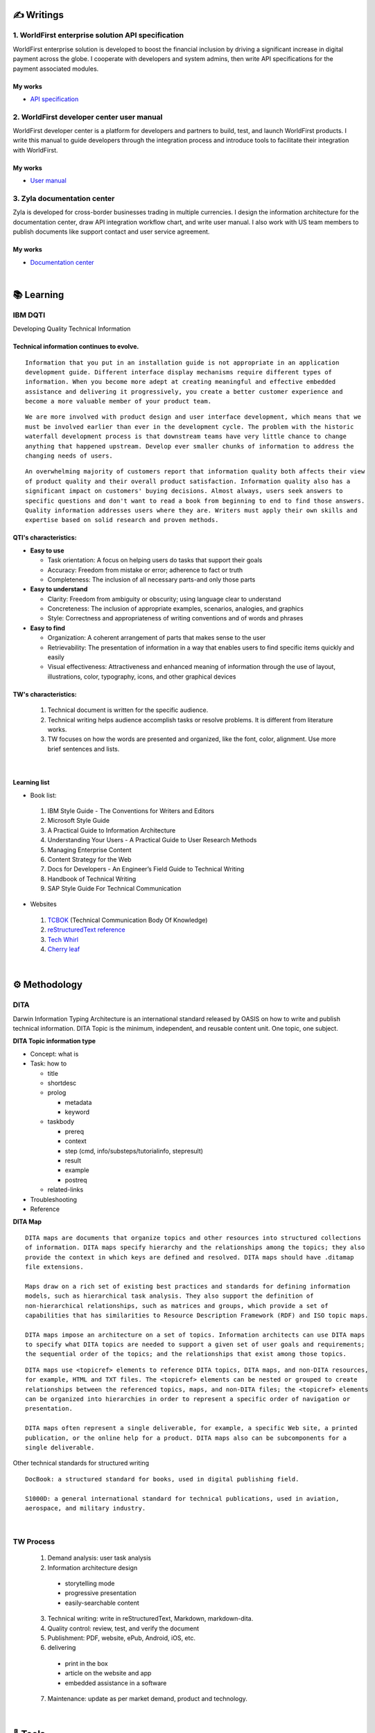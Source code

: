 ===============
✍️ Writings
===============

1. WorldFirst enterprise solution API specification
----------------------------------------------------

WorldFirst enterprise solution is developed to boost the financial inclusion by driving a
significant increase in digital payment across the globe. I cooperate with developers and
system admins, then write API specifications for the payment associated modules.


My works
=========
- `API specification <https://developers.worldfirst.com.cn/docs/alipay-worldfirst/worldfirst_enterprise_solution/submit_trade_order>`_


2. WorldFirst developer center user manual
------------------------------------------

WorldFirst developer center is a platform for developers and partners to build, test, and
launch WorldFirst products. I write this manual to guide developers through the integration
process and introduce tools to facilitate their integration with WorldFirst.


My works
=========
- `User manual <https://developers.worldfirst.com.cn/docs/alipay-worldfirst/overview/home>`_
 

3. Zyla documentation center
-----------------------------

Zyla is developed for cross-border businesses trading in multiple currencies. I design the
information architecture for the documentation center, draw API integration workflow chart,
and write user manual. I also work with US team members to publish documents like support
contact and user service agreement.
  

My works
=========
- `Documentation center <https://developers.zyla.com/docs/>`_


| 
============
📚 Learning
============

IBM DQTI
-----------------------------------------
Developing Quality Technical Information

Technical information continues to evolve.
============================================

::

  Information that you put in an installation guide is not appropriate in an application
  development guide. Different interface display mechanisms require different types of
  information. When you become more adept at creating meaningful and effective embedded 
  assistance and delivering it progressively, you create a better customer experience and 
  become a more valuable member of your product team.

::

  We are more involved with product design and user interface development, which means that we
  must be involved earlier than ever in the development cycle. The problem with the historic 
  waterfall development process is that downstream teams have very little chance to change 
  anything that happened upstream. Develop ever smaller chunks of information to address the 
  changing needs of users.

::

  An overwhelming majority of customers report that information quality both affects their view 
  of product quality and their overall product satisfaction. Information quality also has a 
  significant impact on customers' buying decisions. Almost always, users seek answers to 
  specific questions and don't want to read a book from beginning to end to find those answers.
  Quality information addresses users where they are. Writers must apply their own skills and
  expertise based on solid research and proven methods.
  


QTI's characteristics:
======================
- **Easy to use**
  
  + Task orientation: A focus on helping users do tasks that support their goals
  + Accuracy: Freedom from mistake or error; adherence to fact or truth
  + Completeness: The inclusion of all necessary parts-and only those parts


- **Easy to understand**

  + Clarity: Freedom from ambiguity or obscurity; using language clear to understand
  + Concreteness: The inclusion of appropriate examples, scenarios, analogies, and graphics
  + Style: Correctness and appropriateness of writing conventions and of words and phrases
  
  
- **Easy to find**

  + Organization: A coherent arrangement of parts that makes sense to the user
   
  + Retrievability: The presentation of information in a way that enables users to find 
    specific items quickly and easily
   
  + Visual effectiveness: Attractiveness and enhanced meaning of information through the use of
    layout, illustrations, color, typography, icons, and other graphical devices



TW's characteristics:
========================

  1. Technical document is written for the specific audience.
  
  2. Technical writing helps audience accomplish tasks or resolve problems. It is different
     from literature works.
  
  3. TW focuses on how the words are presented and organized, like the font, color, alignment.
     Use more brief sentences and lists.


|
Learning list
==============
- Book list:
 1. IBM Style Guide - The Conventions for Writers and Editors
 2. Microsoft Style Guide
 3. A Practical Guide to Information Architecture
 4. Understanding Your Users - A Practical Guide to User Research Methods
 5. Managing Enterprise Content
 6. Content Strategy for the Web
 7. Docs for Developers - An Engineer’s Field Guide to Technical Writing
 8. Handbook of Technical Writing
 9. SAP Style Guide For Technical Communication


- Websites
 
 1. `TCBOK <https://www.tcbok.org>`_ (Technical Communication Body Of Knowledge)
 2. `reStructuredText reference <https://docutils.sourceforge.io/docs/user/rst/quickref.html>`_
 3. `Tech Whirl <https://techwhirl.com>`_
 4. `Cherry leaf <https://www.cherryleaf.com>`_


|
==============
⚙️ Methodology
==============

DITA
-----
Darwin Information Typing Architecture is an international standard released by OASIS on how to write and publish technical information.
DITA Topic is the minimum, independent, and reusable content unit. One topic, one subject.

**DITA Topic information type**

- Concept: what is
- Task: how to

  + title
  + shortdesc
  + prolog
  
    - metadata
    - keyword
    
  + taskbody
    
    * prereq
    * context
    * step (cmd, info/substeps/tutorialinfo, stepresult)
    * result
    * example
    * postreq

  + related-links

- Troubleshooting
- Reference


**DITA Map**
::

  DITA maps are documents that organize topics and other resources into structured collections
  of information. DITA maps specify hierarchy and the relationships among the topics; they also
  provide the context in which keys are defined and resolved. DITA maps should have .ditamap 
  file extensions.

  Maps draw on a rich set of existing best practices and standards for defining information 
  models, such as hierarchical task analysis. They also support the definition of 
  non-hierarchical relationships, such as matrices and groups, which provide a set of 
  capabilities that has similarities to Resource Description Framework (RDF) and ISO topic maps.

  DITA maps impose an architecture on a set of topics. Information architects can use DITA maps 
  to specify what DITA topics are needed to support a given set of user goals and requirements; 
  the sequential order of the topics; and the relationships that exist among those topics. 
  
::

  DITA maps use <topicref> elements to reference DITA topics, DITA maps, and non-DITA resources,
  for example, HTML and TXT files. The <topicref> elements can be nested or grouped to create 
  relationships between the referenced topics, maps, and non-DITA files; the <topicref> elements
  can be organized into hierarchies in order to represent a specific order of navigation or 
  presentation.

  DITA maps often represent a single deliverable, for example, a specific Web site, a printed 
  publication, or the online help for a product. DITA maps also can be subcomponents for a 
  single deliverable.


Other technical standards for structured writing
::

  DocBook: a structured standard for books, used in digital publishing field.
  
  S1000D: a general international standard for technical publications, used in aviation, 
  aerospace, and military industry.




|
TW Process
----------
 1. Demand analysis: user task analysis 
 2. Information architecture design
  - storytelling mode
  - progressive presentation
  - easily-searchable content 
 
 3. Technical writing: write in reStructuredText, Markdown, markdown-dita.
 4. Quality control: review, test, and verify the document  
 5. Publishment: PDF, website, ePub, Android, iOS, etc.
 
 6. delivering
  - print in the box
  - article on the website and app
  - embedded assistance in a software
 7. Maintenance: update as per market demand, product and technology.



|
=========
🧰 Tools
=========

1. Language
------------

reStructuredText
==================

- reStructuredText is a plaintext markup language used in static site generators like Sphinx.
- This page is written in reStructuredText language.
- `Reference <https://docutils.sourceforge.io/docs/user/rst/quickref.html>`_



Markdown
==========

Markdown is a lightweight markup language for creating formatted text using a plaintext editor.
  
+------------+----------------------------------------+
|  Syntax    |              Description               |
+============+========================================+
| # content  |  1st level title                       |
+------------+----------------------------------------+
| ## content |  2nd level title                       |
+------------+----------------------------------------+
|### content |  3rd level title                       |
+------------+----------------------------------------+
| > content  |  quotation effect                      |
+------------+----------------------------------------+



XML
======

- eXtensible Markup Language is a markup language used for storing and transporting data.
- Custom tag is a must and case sensitive.
- `Reference <https://www.w3school.com.cn/xml/xml_syntax.asp>`_


**XML file sample**

::

  <?xml version="1.0" encoding="UTF-8"?>
 
  <letter>  
    <to> Catherine </to>
    <from> Justin </from>
    
    <heading> I miss you </heading>
    <body> Hope everything goes well and take care of yourself. </body>    
  </letter> 



HTML
=======

HyperText Markup Language is the standard markup language for Web pages.

+------------+----------------------------------------+
|    Tag     |              Description               |
+============+========================================+
|    <a>     |  Defines a hyperlink                   |
+------------+----------------------------------------+
| <article>  |  Defines an article                    |
+------------+----------------------------------------+
|  <audio>   |  Defines embedded sound content        |
+------------+----------------------------------------+
|    <b>     |  Defines bold text                     |
+------------+----------------------------------------+
| <basefont> |  Specifies a default color, size, and  |
|            |  font for all text in a document       |
+------------+----------------------------------------+
|<blockquote>|  Defines a section that is quoted from |
|            |  another source                        |
+------------+----------------------------------------+
|   <body>   |  Defines the document's body           |
+------------+----------------------------------------+
|    <br>    |  Defines a single line break           |
+------------+----------------------------------------+
|<h1> to <h6>|  Defines HTML headings                 |
+------------+----------------------------------------+
|   <img>    |  Defines an image                      |
+------------+----------------------------------------+
|  <option>  |  Defines an option in a drop-down list |
+------------+----------------------------------------+
|  <select>  |  Defines a drop-down list              |
+------------+----------------------------------------+
|    <ul>    |  Defines an unordered list             |
+------------+----------------------------------------+
|  <video>   |  Defines embedded video content        |
+------------+----------------------------------------+


::

  HTML vs. XML
  
  1. HTML does not have custom tags while XML does.
  
  2. HTML's syntax is loose, and XML's syntax is strict with paired tags.
  
  3. HTML is used to display data, and XML is to transmit and store data.
  

  
|
2. Writing tool
-----------------

Unstructured writing tool
============================
- Microsoft Word
- Adobe FrameMaker
- Adobe RoboHelp
- Madcap Flare


Structured writing tool
========================
- Notepad++
- Oxygen XML Author
- PTC Abortext Editor
- Adobe FrameMaker (structured)
- Document Type Definition template: define and control topics' structure and style.


3. Content management tool
-----------------------------

- Box: Store and manage your cloud content.
- Sphinx: Create intelligent and beautiful documentation easily by reStructuredText.
- **DITA TOO**: a component content management (DITA CCMS) and content automation platform. It’s your end-to-end solution for producing, managing, and publishing product content like technical documentation, training materials, marketing collateral, and sales proposals.



4. Project management tool
----------------------------
- Jira: Manage and track projects and issues.
- Slack: Communicate and collaborate with teammates.
- Confluence: Create, collaborate, and organize all your work in a team workspace.
- GIT/SVN: Manage and control versions.


5. Other tools
-----------------
- Snagit/Picpick: screen-capture tool
- Visual Studio Code: a code editor redefined and optimized for building and debugging Apps.



|
================
🌟 Inspiration
================

Discussion
-----------

- *Will technical writers be replaced by AI?*

::

  My answer is no in the recent decade, but it could happen in 2050 when half of TW disappear.
  
  Technical writers could hardly be replaced by AI completely, no matter how advanced AI brain
  is trained. It is a progressive process AI infinitely approaches to replacing TW.
  
  From the historic perspective, it is slow to witness an occupation disappears, especially the
  occupation that lives a much long time and needs human wisdom as well as creativity.


::

  Besides, AI does have bugs and weakness in wording, rhetoric, contextual analysis, etc. This
  implies that the current AI is not ready for completing high-level writing jobs.
  
  There are still a large proportion of companies and individuals do not believe in AI's ability
  in writing technical documents, though they are much easier than suspense novel for AI.
  Moreover, information security and AI's understanding on our real requirements should be 
  carefully considered.
  
  Concerning creative writing, such as suspense novel, for now, AI is not competent to do this 
  kind of work, or deal with it satisfactorily. Although we can see AI is producing articles to 
  the public and people do not recognize that they are written by computers.
  

::

  But the days get closer. It is worth noting that ChatGPT, the household AI application,
  becomes the significant turning point to TW' career. Closer, no doubt.
  
  Probably in the coming decade, we can see more and more writing jobs will be taken over by AI.
  Meanwhile, we technical writers, or some of us will still be working on our familiar tasks,
  such as writing user guides or API specifications. 

  A well-worn question is raised: do you believe humankind will be manipulated by machines?
  
  

- *What do we consider when reviewing a technical document?*

::

  When reviewing a technical document, need I consider the writing style? If yes, which style?
  How could I ensure that I'm not controlled by my strong bias when reviewing the document?

  1. Exclude personal factors, like emotion, preference, and interests.
  
  2. What is the audience of this document?
  
  3. If I were the user, am I clear to do tasks?
  
  4. Can I search what I want easily?
  

- *How big is the communication gap between developers and writers?*

::

  1. The unsettled problems, as well as ignored issues, cause the big communication gap today.
  
  2. A new role Linguistic Lark is born to resolve the communication problem between Dev and TW.
  
  3. How to deploy the Dev-writer?


|
New deliverables of TW
-----------------------

- **Chat bot**

::

  The key points of an intelligent chat bot are a rich and elaborated repository, as well as 
  the code design of the bot program.
  
  
- **Augmented reality (AR)**

::

  The creative AR material supports user interaction, and act as a virtual mentor. This reduces
  users' learning barrier and motivates them to learn how-to significantly.
  
  Car companies release AR assistance systems. With a mobile phone, one user can scan the car 
  components to access the corresponding information, instead of reading the massive information
  in the user manual.
  
  
  
- **Software and hardware interactive assistance**

::

  Connected with the body, hardware can sense the user's operations.
  For example, Ninebot, a balance electric vehicle, guides users to install an application.
  
  Once connected with Ninebot, the app prompts users to move as required, and decides by the 
  sensor if the movement is right. The interactive mode gets started quickly and reduces users'
  reading workload a lot.



- **Further consideration**

::

  1. AR glasses evaluation
  
  2. Usage senario of AR user guide
  
  3. The content design for AR, like audio, menu and option.
  


| 
Technical writing improvement
------------------------------

- **What is a good technical document?**
::

  1. 
  
  2.
  
  3.



- **Learn more to ensure sufficient input.**

::

  Good habits for writing:
  
  1. Keep on reading the subject-specific materials.
  
  2. Learn, note, then clear your collections.
  
  3. Make the plan and do it at your own pace.

::

  Learning resources:
  
  1. Professional books on technical writing, such as DQTI.
  
  2. Official web pages of product documentation center, like IBM, Microsoft, Google.
  
  3. Standard documents of organizations or associations, like ISO.
  
  4. Trends towards technical communication field
  


- **Write in a friendly style.**
::

  1. Use a friendly layout and well presented typeset.
  
  2. Consider how to improve UI copywritings when using products.

  3. 



| 
TW's value
------------

- **Technical documents create great value for companies.**

::

  1. Company asset: accumulated digital asset and knowledge base for reference.
  
  2. Cost cut: With self-help user manual, a company's labor cost gets lower.
  
  3. Company image: act like a business card to show a company's image.

  4. Entrance to products: many users get to know a product from its user manual.


- **Value in a product's life cycle**

::

  1. Product strategy: help build the product or service strategy.
  2. Product design: help acquire market demand and target group.
  
  3. Development and production: meet users' needs of information about product's function.
  4. Sales: lead potential customers to find the product's information.
  5. Product implementation: offer information on installing/implementing/integrating products.
  6. Product use: help users use the product and resolve the problems.
  
  7. After-sale service: help technical support troubleshoot the issues.
  8. Track feedbacks: follow up for continuous improvement.




| 
===========
✨ Career
===========

- **Career path**

 1. Senior technical writer
 2. Information architect
 3. Content manager
 4. UX designer
  

- **Society and organization**

 1. `tekom <https://www.technical-communication.org>`_ (European Association for Technical Communication)
 2. `STC <https://www.stc.org>`_ (Society for Technical Communication)
 3. `OASIS Open <https://www.oasis-open.org>`_
 4. `TC China <http://www.tc-china.org>`_ (Technical Communicators in China)
 5. `CIDM <https://www.infomanagementcenter.com>`_ (The Center for Information-Development Management)
 6. `ATTW <https://attw.org>`_ (Association of Teachers of Technical Writing)



|
=========
🌌 About
=========

This blog is written by Austen to share learning outcome and ideas on technical writing.
Please bookmark or share this page https://z.rtfd.io if you like it.

   If it is clear to me, it should be clear to them by technical writing.
   
   | --- Austen, a technical writer from China

Have a beautiful day. ☕


